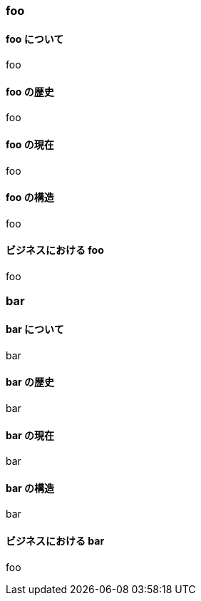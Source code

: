 === foo

==== foo について

foo

==== foo の歴史

foo

==== foo の現在

foo

==== foo の構造

foo

==== ビジネスにおける foo

foo

=== bar

==== bar について

bar

==== bar の歴史

bar

==== bar の現在

bar

==== bar の構造

bar

==== ビジネスにおける bar

foo
